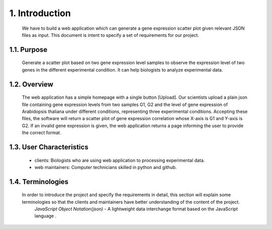 
1. Introduction
===============



 We have to build a web application which can generate a gene expression scatter plot given relevant JSON files as input.  This document is intent to specify a set of requirements for our project.


1.1. Purpose
--------------
 Generate a scatter plot based on two gene expression level samples to observe the expression level of two genes in the different experimental condition. It can help biologists to analyze experimental data.


1.2. Overview
--------------
 The web application has a simple homepage with a single button [Upload]. Our scientists upload a plain json file containing gene expression levels from two samples G1, G2 and the level of gene expression of Arabidopsis thaliana under different conditions, representing three experimental conditions. Accepting these files, the software will return a scatter plot of gene expression correlation whose X-axis is G1 and Y-axis is G2. If an invalid gene expression is given, the web application returns a page informing the user to provide the correct format.


1.3. User Characteristics
---------------------------  
 * clients: Biologists who are using web application to processing experimental data. 

 * web maintainers: Computer technicians skilled in python and github.


1.4. Terminologies
-------------------
 In order to introduce the project and specify the requirements in detail, this section will explain some terminologies so that the clients and maintainers have better understanding of the content of the project.
  *JavaScript Object Notation(json)* - A lightweight data interchange format based on the JavaScript language .


